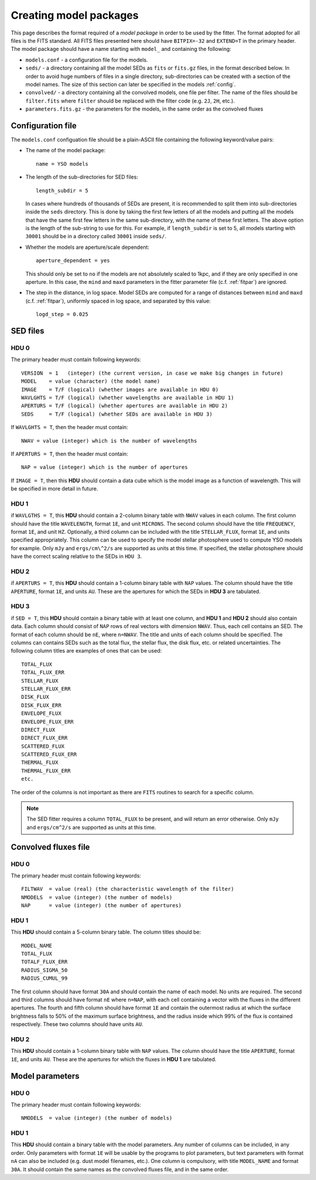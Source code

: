 .. _modelpackages:

=========================
Creating model packages
=========================

This page describes the format required of a *model package* in order to be used by the fitter. The format adopted for all files is the FITS standard. All FITS files presented here should have ``BITPIX=-32`` and ``EXTEND=T`` in the primary header. The model package should have a name starting with ``model_`` and containing the following:

* ``models.conf`` - a configuration file for the models.

* ``seds/`` - a directory containing all the model SEDs as ``fits`` or ``fits.gz`` files, in the format described below. In order to avoid huge numbers of files in a single directory, sub-directories can be created with a section of the model names. The size of this section can later be specified in the models :ref:`config`. 

* ``convolved/`` - a directory containing all the convolved models, one file per filter. The name of the files should be ``filter.fits`` where ``filter`` should be replaced with the filter code (e.g. ``2J``, ``2H``, etc.).

* ``parameters.fits.gz`` - the parameters for the models, in the same order as the convolved fluxes

.. _config:

Configuration file
==================

The ``models.conf`` configuation file should be a plain-ASCII file containing the following keyword/value pairs:

* The name of the model package::

    name = YSO models

* The length of the sub-directories for SED files::

    length_subdir = 5

  In cases where hundreds of thousands of SEDs are present, it is recommended
  to split them into sub-directories inside the ``seds`` directory. This is
  done by taking the first few letters of all the models and putting all the
  models that have the same first few letters in the same sub-directory, with
  the name of these first letters. The above option is the length of the
  sub-string to use for this. For example, if ``length_subdir`` is set to 5,
  all models starting with ``30001`` should be in a directory called ``30001``
  inside ``seds/``.

* Whether the models are aperture/scale dependent::
  
    aperture_dependent = yes
    
  This should only be set to ``no`` if the models are not absolutely scaled to
  1kpc, and if they are only specified in one aperture. In this case, the
  ``mind`` and ``maxd`` parameters in the fitter parameter file (c.f.
  :ref:`fitpar`) are ignored.
  
* The step in the distance, in log space. Model SEDs are computed for a range
  of distances between ``mind`` and ``maxd`` (c.f. :ref:`fitpar`), uniformly
  spaced in log space, and separated by this value::

    logd_step = 0.025

SED files
=========

HDU 0
-----

The primary header must contain following keywords::

    VERSION  = 1   (integer) (the current version, in case we make big changes in future)
    MODEL    = value (character) (the model name)
    IMAGE    = T/F (logical) (whether images are available in HDU 0)
    WAVLGHTS = T/F (logical) (whether wavelengths are available in HDU 1)
    APERTURS = T/F (logical) (whether apertures are available in HDU 2)
    SEDS     = T/F (logical) (whether SEDs are available in HDU 3)

If ``WAVLGHTS = T``, then the header must contain::

    NWAV = value (integer) which is the number of wavelengths

If ``APERTURS = T``, then the header must contain::

    NAP = value (integer) which is the number of apertures

If ``IMAGE = T``, then this **HDU** should contain a data cube which is the model image as a function of wavelength. This will be specified in more detail in future.

HDU 1
-----

if ``WAVLGTHS = T``, this **HDU** should contain a 2-column binary table with
``NWAV`` values in each column. The first column should have the title
``WAVELENGTH``, format ``1E``, and unit ``MICRONS``. The second column should
have the title ``FREQUENCY``, format ``1E``, and unit ``HZ``. Optionally, a
third column can be included with the title ``STELLAR_FLUX``, format ``1E``,
and units specified appropriately. This column can be used to specify the
model stellar photosphere used to compute YSO models for example. Only ``mJy``
and ``ergs/cm\^2/s`` are supported as units at this time. If specified, the
stellar photosphere should have the correct scaling relative to the SEDs in
``HDU 3``.

HDU 2
-----

if ``APERTURS = T``, this **HDU** should contain a 1-column binary table with
``NAP`` values. The column should have the title ``APERTURE``, format ``1E``,
and units ``AU``. These are the apertures for which the SEDs in **HDU 3**
are tabulated.

HDU 3
-----

if ``SED = T``, this **HDU** should contain a binary table with at least one column, and **HDU 1** and  **HDU 2**  should also contain data. Each column should consist of ``NAP`` rows of real vectors with dimension ``NWAV``. Thus, each cell contains an SED. The format of each column should be ``nE``, where ``n=NWAV``. The title and units of each column should be specified. The columns can contains SEDs such as the total flux, the stellar flux, the disk flux, etc. or related uncertainties. The following column titles are examples of ones that can be used::

    TOTAL_FLUX
    TOTAL_FLUX_ERR
    STELLAR_FLUX
    STELLAR_FLUX_ERR
    DISK_FLUX
    DISK_FLUX_ERR
    ENVELOPE_FLUX
    ENVELOPE_FLUX_ERR
    DIRECT_FLUX
    DIRECT_FLUX_ERR
    SCATTERED_FLUX
    SCATTERED_FLUX_ERR
    THERMAL_FLUX
    THERMAL_FLUX_ERR
    etc.

The order of the columns is not important as there are ``FITS`` routines to search for a specific column.

.. note::
    The SED fitter requires a column ``TOTAL_FLUX`` to be present, and will
    return an error otherwise. Only ``mJy`` and ``ergs/cm^2/s`` are supported
    as units at this time.

Convolved fluxes file
=====================

HDU 0
-----

The primary header must contain following keywords::

    FILTWAV  = value (real) (the characteristic wavelength of the filter)
    NMODELS  = value (integer) (the number of models)
    NAP      = value (integer) (the number of apertures)

HDU 1
-----

This **HDU** should contain a 5-column binary table. The column titles should be::

    MODEL_NAME
    TOTAL_FLUX
    TOTALF_FLUX_ERR
    RADIUS_SIGMA_50
    RADIUS_CUMUL_99

The first column should have format ``30A`` and should contain the name of each model. No units are required. The second and third columns should have format ``nE`` where ``n=NAP``, with each cell containing a vector with the fluxes in the different apertures. The fourth and fifth column should have format ``1E`` and contain the outermost radius at which the surface brightness falls to 50% of the maximum surface brightness, and the radius inside which 99% of the flux is contained respectively. These two columns should have units ``AU``.

HDU 2
-----

This **HDU** should contain a 1-column binary table with ``NAP``
values. The column should have the title ``APERTURE``, format ``1E``, and units ``AU``. These are the apertures for which the fluxes in **HDU 1** are tabulated.

Model parameters
================

HDU 0
-----

The primary header must contain following keywords::

    NMODELS  = value (integer) (the number of models)

HDU 1
-----

This **HDU** should contain a binary table with the model parameters. Any number of columns can be included, in any order. Only parameters with format ``1E`` will be usable by the programs to plot parameters, but text parameters with format ``nA`` can also be included (e.g. dust model filenames, etc.). One column is compulsory, with title ``MODEL_NAME`` and format ``30A``. It should contain the same names as the convolved fluxes file, and in the same order.

